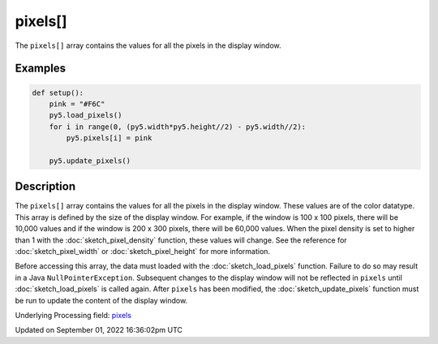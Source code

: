 pixels[]
========

The ``pixels[]`` array contains the values for all the pixels in the display window.

Examples
--------

.. raw:: html

    <div class="example-table">

.. raw:: html

    <div class="example-row"><div class="example-cell-image">

.. image:: /images/reference/Sketch_pixels_0.png
    :alt: example picture for pixels[]

.. raw:: html

    </div><div class="example-cell-code">

.. code:: python

    def setup():
        pink = "#F6C"
        py5.load_pixels()
        for i in range(0, (py5.width*py5.height//2) - py5.width//2):
            py5.pixels[i] = pink
    
        py5.update_pixels()

.. raw:: html

    </div></div>

.. raw:: html

    </div>

Description
-----------

The ``pixels[]`` array contains the values for all the pixels in the display window. These values are of the color datatype. This array is defined by the size of the display window. For example, if the window is 100 x 100 pixels, there will be 10,000 values and if the window is 200 x 300 pixels, there will be 60,000 values. When the pixel density is set to higher than 1 with the :doc:`sketch_pixel_density` function, these values will change. See the reference for :doc:`sketch_pixel_width` or :doc:`sketch_pixel_height` for more information. 

Before accessing this array, the data must loaded with the :doc:`sketch_load_pixels` function. Failure to do so may result in a Java ``NullPointerException``. Subsequent changes to the display window will not be reflected in ``pixels`` until :doc:`sketch_load_pixels` is called again. After ``pixels`` has been modified, the :doc:`sketch_update_pixels` function must be run to update the content of the display window.

Underlying Processing field: `pixels <https://processing.org/reference/pixels.html>`_

Updated on September 01, 2022 16:36:02pm UTC

